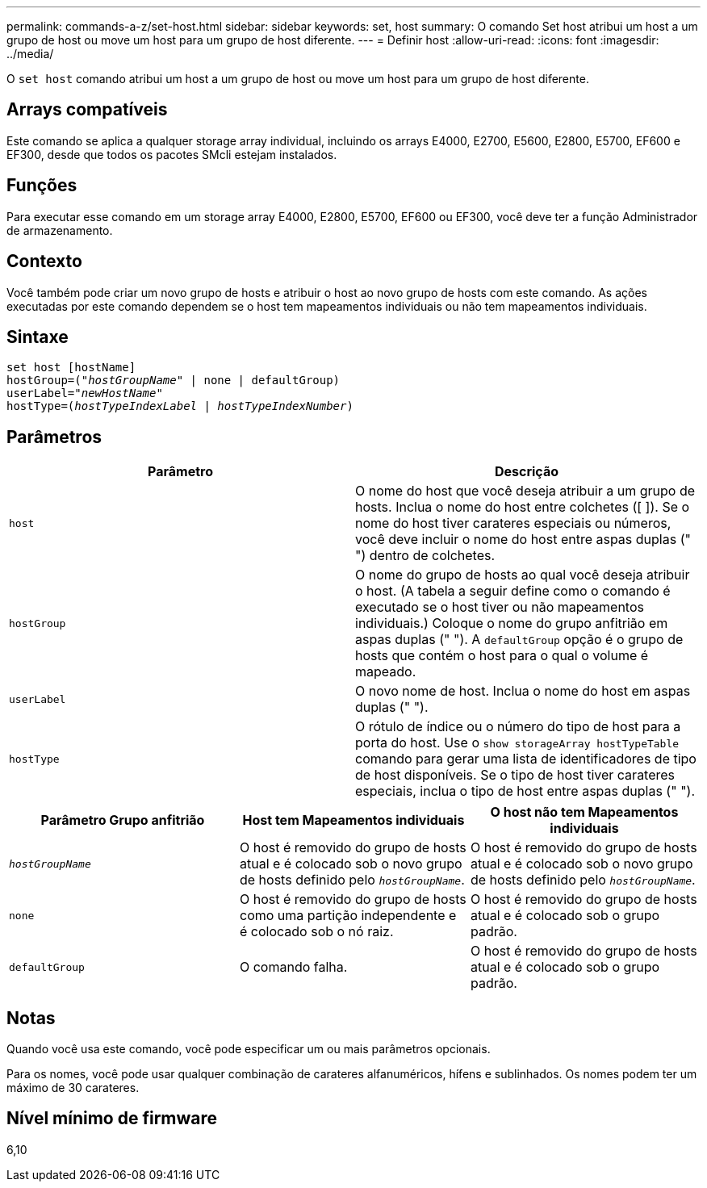 ---
permalink: commands-a-z/set-host.html 
sidebar: sidebar 
keywords: set, host 
summary: O comando Set host atribui um host a um grupo de host ou move um host para um grupo de host diferente. 
---
= Definir host
:allow-uri-read: 
:icons: font
:imagesdir: ../media/


[role="lead"]
O `set host` comando atribui um host a um grupo de host ou move um host para um grupo de host diferente.



== Arrays compatíveis

Este comando se aplica a qualquer storage array individual, incluindo os arrays E4000, E2700, E5600, E2800, E5700, EF600 e EF300, desde que todos os pacotes SMcli estejam instalados.



== Funções

Para executar esse comando em um storage array E4000, E2800, E5700, EF600 ou EF300, você deve ter a função Administrador de armazenamento.



== Contexto

Você também pode criar um novo grupo de hosts e atribuir o host ao novo grupo de hosts com este comando. As ações executadas por este comando dependem se o host tem mapeamentos individuais ou não tem mapeamentos individuais.



== Sintaxe

[source, cli, subs="+macros"]
----
set host [hostName]
hostGroup=pass:quotes[("_hostGroupName_"] | none | defaultGroup)
userLabel=pass:quotes["_newHostName_"]
hostType=pass:quotes[(_hostTypeIndexLabel_ | _hostTypeIndexNumber_)]
----


== Parâmetros

[cols="2*"]
|===
| Parâmetro | Descrição 


 a| 
`host`
 a| 
O nome do host que você deseja atribuir a um grupo de hosts. Inclua o nome do host entre colchetes ([ ]). Se o nome do host tiver carateres especiais ou números, você deve incluir o nome do host entre aspas duplas (" ") dentro de colchetes.



 a| 
`hostGroup`
 a| 
O nome do grupo de hosts ao qual você deseja atribuir o host. (A tabela a seguir define como o comando é executado se o host tiver ou não mapeamentos individuais.) Coloque o nome do grupo anfitrião em aspas duplas (" "). A `defaultGroup` opção é o grupo de hosts que contém o host para o qual o volume é mapeado.



 a| 
`userLabel`
 a| 
O novo nome de host. Inclua o nome do host em aspas duplas (" ").



 a| 
`hostType`
 a| 
O rótulo de índice ou o número do tipo de host para a porta do host. Use o `show storageArray hostTypeTable` comando para gerar uma lista de identificadores de tipo de host disponíveis. Se o tipo de host tiver carateres especiais, inclua o tipo de host entre aspas duplas (" ").

|===
[cols="3*"]
|===
| Parâmetro Grupo anfitrião | Host tem Mapeamentos individuais | O host não tem Mapeamentos individuais 


 a| 
`_hostGroupName_`
 a| 
O host é removido do grupo de hosts atual e é colocado sob o novo grupo de hosts definido pelo `_hostGroupName_`.
 a| 
O host é removido do grupo de hosts atual e é colocado sob o novo grupo de hosts definido pelo `_hostGroupName_`.



 a| 
`none`
 a| 
O host é removido do grupo de hosts como uma partição independente e é colocado sob o nó raiz.
 a| 
O host é removido do grupo de hosts atual e é colocado sob o grupo padrão.



 a| 
`defaultGroup`
 a| 
O comando falha.
 a| 
O host é removido do grupo de hosts atual e é colocado sob o grupo padrão.

|===


== Notas

Quando você usa este comando, você pode especificar um ou mais parâmetros opcionais.

Para os nomes, você pode usar qualquer combinação de carateres alfanuméricos, hífens e sublinhados. Os nomes podem ter um máximo de 30 carateres.



== Nível mínimo de firmware

6,10
